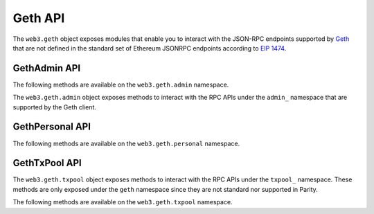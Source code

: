 Geth API
========

.. py:module:: web3.geth

The ``web3.geth`` object exposes modules that enable you to interact with the JSON-RPC endpoints supported by `Geth <https://github.com/ethereum/go-ethereum/wiki/Management-APIs>`_ that are not defined in the standard set of Ethereum JSONRPC endpoints according to `EIP 1474 <https://github.com/ethereum/EIPs/pull/1474>`_.

GethAdmin API
~~~~~~~~~~~~~

The following methods are available on the ``web3.geth.admin`` namespace.

.. py:module:: web3.geth.admin

The ``web3.geth.admin`` object exposes methods to interact with the RPC APIs under the
``admin_`` namespace that are supported by the Geth client.

.. py:method:: datadir()

    * Delegates to ``admin_datadir`` RPC Method

    Returns the system path of the node's data directory.

    .. code-block:: python

        >>> web3.geth.admin.datadir()
        '/Users/piper/Library/Ethereum'


.. py:method:: nodeInfo()

    * Delegates to ``admin_nodeInfo`` RPC Method

    Returns information about the currently running node.

    .. code-block:: python

        >>> web3.geth.admin.nodeInfo()
        {
            'enode': 'enode://e54eebad24dce1f6d246bea455ffa756d97801582420b9ed681a2ea84bf376d0bd87ae8dd6dc06cdb862a2ca89ecabe1be1050be35b4e70d62bc1a092cb7e2d3@[::]:30303',
            'id': 'e54eebad24dce1f6d246bea455ffa756d97801582420b9ed681a2ea84bf376d0bd87ae8dd6dc06cdb862a2ca89ecabe1be1050be35b4e70d62bc1a092cb7e2d3',
            'ip': '::',
            'listenAddr': '[::]:30303',
            'name': 'Geth/v1.4.11-stable-fed692f6/darwin/go1.7',
            'ports': {'discovery': 30303, 'listener': 30303},
            'protocols': {
                'eth': {
                    'difficulty': 57631175724744612603,
                    'genesis': '0xd4e56740f876aef8c010b86a40d5f56745a118d0906a34e69aec8c0db1cb8fa3',
                    'head': '0xaaef6b9dd0d34088915f4c62b6c166379da2ad250a88f76955508f7cc81fb796',
                    'network': 1,
                },
            },
        }


.. py:method:: peers()

    * Delegates to ``admin_peers`` RPC Method

    Returns the current peers the node is connected to.

    .. code-block:: python

        >>> web3.geth.admin.peers()
        [
            {
                'caps': ['eth/63'],
                'id': '146e8e3e2460f1e18939a5da37c4a79f149c8b9837240d49c7d94c122f30064e07e4a42ae2c2992d0f8e7e6f68a30e7e9ad31d524349ec9d17effd2426a37b40',
                'name': 'Geth/v1.4.10-stable/windows/go1.6.2',
                'network': {
                    'localAddress': '10.0.3.115:64478',
                    'remoteAddress': '72.208.167.127:30303',
                },
                'protocols': {
                    'eth': {
                        'difficulty': 17179869184,
                        'head': '0xd4e56740f876aef8c010b86a40d5f56745a118d0906a34e69aec8c0db1cb8fa3',
                        'version': 63,
                    },
                }
            },
            {
                'caps': ['eth/62', 'eth/63'],
                'id': '76cb6cd3354be081923a90dfd4cda40aa78b307cc3cf4d5733dc32cc171d00f7c08356e9eb2ea47eab5aad7a15a3419b859139e3f762e1e1ebf5a04f530dcef7',
                'name': 'Geth/v1.4.10-stable-5f55d95a/linux/go1.5.1',
                'network': {
                    'localAddress': '10.0.3.115:64784',
                    'remoteAddress': '60.205.92.119:30303',
                },
                'protocols': {
                    'eth': {
                        'difficulty': 57631175724744612603,
                        'head': '0xaaef6b9dd0d34088915f4c62b6c166379da2ad250a88f76955508f7cc81fb796',
                        'version': 63,
                    },
                },
            },
            ...
        ]


.. py:method:: addPeer(node_url)

    * Delegates to ``admin_addPeer`` RPC Method

    Requests adding a new remote node to the list of tracked static nodes.

    .. code-block:: python

        >>> web3.geth.admin.addPeer('enode://e54eebad24dce1f6d246bea455ffa756d97801582420b9ed681a2ea84bf376d0bd87ae8dd6dc06cdb862a2ca89ecabe1be1050be35b4e70d62bc1a092cb7e2d3@52.71.255.237:30303')
        True


.. py:method:: setSolc(solc_path)

    * Delegates to ``admin_setSolc`` RPC Method

    Sets the system path to the ``solc`` binary for use with the
    ``eth_compileSolidity`` RPC method.  Returns the output reported by ``solc
    --version``.

    .. code-block:: python

        >>> web3.geth.admin.setSolc('/usr/local/bin/solc')
        "solc, the solidity compiler commandline interface\nVersion: 0.3.5-9da08ac3/Release-Darwin/appleclang/JIT"


.. py:method:: startRPC(host='localhost', port='8545', cors="", apis="eth,net,web3")

    * Delegates to ``admin_startRPC`` RPC Method

    Starts the HTTP based JSON RPC API webserver on the specified ``host`` and
    ``port``, with the ``rpccorsdomain`` set to the provided ``cors`` value and
    with the APIs specified by ``apis`` enabled.  Returns boolean as to whether
    the server was successfully started.

    .. code-block:: python

        >>> web3.geth.admin.startRPC()
        True


.. py:method:: startWS(host='localhost', port='8546', cors="", apis="eth,net,web3")

    * Delegates to ``admin_startWS`` RPC Method

    Starts the Websocket based JSON RPC API webserver on the specified ``host``
    and ``port``, with the ``rpccorsdomain`` set to the provided ``cors`` value
    and with the APIs specified by ``apis`` enabled.  Returns boolean as to
    whether the server was successfully started.

    .. code-block:: python

        >>> web3.geth.admin.startWS()
        True


.. py:method:: stopRPC()

    * Delegates to ``admin_stopRPC`` RPC Method

    Stops the HTTP based JSON RPC server.

    .. code-block:: python

        >>> web3.geth.admin.stopRPC()
        True


.. py:method:: stopWS()

    * Delegates to ``admin_stopWS`` RPC Method

    Stops the Websocket based JSON RPC server.

    .. code-block:: python

        >>> web3.geth.admin.stopWS()
        True


.. py:module:: web3.geth.personal

GethPersonal API
~~~~~~~~~~~~~~~~

The following methods are available on the ``web3.geth.personal`` namespace.

.. py:method:: listAccounts

    * Delegates to ``personal_listAccounts`` RPC Method

    Returns the list of known accounts.

    .. code-block:: python

        >>> web3.geth.personal.listAccounts()
        ['0xd3cda913deb6f67967b99d67acdfa1712c293601']


.. py:method:: importRawKey(self, private_key, passphrase)

    * Delegates to ``personal_importRawKey`` RPC Method

    Adds the given ``private_key`` to the node's keychain, encrypted with the
    given ``passphrase``.  Returns the address of the imported account.

    .. code-block:: python

        >>> web3.geth.personal.importRawKey(some_private_key, 'the-passphrase')
        '0xd3cda913deb6f67967b99d67acdfa1712c293601'


.. py:method:: newAccount(self, password)

    * Delegates to ``personal_newAccount`` RPC Method

    Generates a new account in the node's keychain encrypted with the
    given ``passphrase``.  Returns the address of the created account.

    .. code-block:: python

        >>> web3.geth.personal.newAccount('the-passphrase')
        '0xd3cda913deb6f67967b99d67acdfa1712c293601'


.. py:method:: lockAccount(self, account)

    * Delegates to ``personal_lockAccount`` RPC Method

    Locks the given ``account``.

    .. code-block:: python

        >>> web3.geth.personal.lockAccount('0xd3cda913deb6f67967b99d67acdfa1712c293601')


.. py:method:: unlockAccount(self, account, passphrase, duration=None)

    * Delegates to ``personal_unlockAccount`` RPC Method

    Unlocks the given ``account`` for ``duration`` seconds.  If ``duration`` is
    ``None`` then the account will remain unlocked indefinitely.  Returns
    boolean as to whether the account was successfully unlocked.

    .. code-block:: python

        >>> web3.geth.personal.unlockAccount('0xd3cda913deb6f67967b99d67acdfa1712c293601', 'wrong-passphrase')
        False
        >>> web3.geth.personal.unlockAccount('0xd3cda913deb6f67967b99d67acdfa1712c293601', 'the-passphrase')
        True

.. py:method:: sendTransaction(self, transaction, passphrase)

    * Delegates to ``personal_sendTransaction`` RPC Method

    Sends the transaction.


.. py:module:: web3.geth.txpool

GethTxPool API
~~~~~~~~~~~~~~

The ``web3.geth.txpool`` object exposes methods to interact with the RPC APIs under
the ``txpool_`` namespace. These methods are only exposed under the ``geth`` namespace
since they are not standard nor supported in Parity.

The following methods are available on the ``web3.geth.txpool`` namespace.

.. py:method:: TxPool.inspect()

    * Delegates to ``txpool_inspect`` RPC Method

    Returns a textual summary of all transactions currently pending for
    inclusing in the next block(s) as will as ones that are scheduled for
    future execution.

    .. code-block:: python

        >>> web3.geth.txpool.inspect()
        {
            'pending': {
                '0x26588a9301b0428d95e6fc3a5024fce8bec12d51': {
                  31813: ["0x3375ee30428b2a71c428afa5e89e427905f95f7e: 0 wei + 500000 × 20000000000 gas"]
                },
                '0x2a65aca4d5fc5b5c859090a6c34d164135398226': {
                  563662: ["0x958c1fa64b34db746925c6f8a3dd81128e40355e: 1051546810000000000 wei + 90000 × 20000000000 gas"],
                  563663: ["0x77517b1491a0299a44d668473411676f94e97e34: 1051190740000000000 wei + 90000 × 20000000000 gas"],
                  563664: ["0x3e2a7fe169c8f8eee251bb00d9fb6d304ce07d3a: 1050828950000000000 wei + 90000 × 20000000000 gas"],
                  563665: ["0xaf6c4695da477f8c663ea2d8b768ad82cb6a8522: 1050544770000000000 wei + 90000 × 20000000000 gas"],
                  563666: ["0x139b148094c50f4d20b01caf21b85edb711574db: 1048598530000000000 wei + 90000 × 20000000000 gas"],
                  563667: ["0x48b3bd66770b0d1eecefce090dafee36257538ae: 1048367260000000000 wei + 90000 × 20000000000 gas"],
                  563668: ["0x468569500925d53e06dd0993014ad166fd7dd381: 1048126690000000000 wei + 90000 × 20000000000 gas"],
                  563669: ["0x3dcb4c90477a4b8ff7190b79b524773cbe3be661: 1047965690000000000 wei + 90000 × 20000000000 gas"],
                  563670: ["0x6dfef5bc94b031407ffe71ae8076ca0fbf190963: 1047859050000000000 wei + 90000 × 20000000000 gas"]
                },
                '0x9174e688d7de157c5c0583df424eaab2676ac162': {
                  3: ["0xbb9bc244d798123fde783fcc1c72d3bb8c189413: 30000000000000000000 wei + 85000 × 21000000000 gas"]
                },
                '0xb18f9d01323e150096650ab989cfecd39d757aec': {
                  777: ["0xcd79c72690750f079ae6ab6ccd7e7aedc03c7720: 0 wei + 1000000 × 20000000000 gas"]
                },
                '0xb2916c870cf66967b6510b76c07e9d13a5d23514': {
                  2: ["0x576f25199d60982a8f31a8dff4da8acb982e6aba: 26000000000000000000 wei + 90000 × 20000000000 gas"]
                },
                '0xbc0ca4f217e052753614d6b019948824d0d8688b': {
                  0: ["0x2910543af39aba0cd09dbb2d50200b3e800a63d2: 1000000000000000000 wei + 50000 × 1171602790622 gas"]
                },
                '0xea674fdde714fd979de3edf0f56aa9716b898ec8': {
                  70148: ["0xe39c55ead9f997f7fa20ebe40fb4649943d7db66: 1000767667434026200 wei + 90000 × 20000000000 gas"]
                }
              },
              'queued': {
                '0x0f6000de1578619320aba5e392706b131fb1de6f': {
                  6: ["0x8383534d0bcd0186d326c993031311c0ac0d9b2d: 9000000000000000000 wei + 21000 × 20000000000 gas"]
                },
                '0x5b30608c678e1ac464a8994c3b33e5cdf3497112': {
                  6: ["0x9773547e27f8303c87089dc42d9288aa2b9d8f06: 50000000000000000000 wei + 90000 × 50000000000 gas"]
                },
                '0x976a3fc5d6f7d259ebfb4cc2ae75115475e9867c': {
                  3: ["0x346fb27de7e7370008f5da379f74dd49f5f2f80f: 140000000000000000 wei + 90000 × 20000000000 gas"]
                },
                '0x9b11bf0459b0c4b2f87f8cebca4cfc26f294b63a': {
                  2: ["0x24a461f25ee6a318bdef7f33de634a67bb67ac9d: 17000000000000000000 wei + 90000 × 50000000000 gas"],
                  6: ["0x6368f3f8c2b42435d6c136757382e4a59436a681: 17990000000000000000 wei + 90000 × 20000000000 gas", "0x8db7b4e0ecb095fbd01dffa62010801296a9ac78: 16998950000000000000 wei + 90000 × 20000000000 gas"],
                  7: ["0x6368f3f8c2b42435d6c136757382e4a59436a681: 17900000000000000000 wei + 90000 × 20000000000 gas"]
                }
              }
        }


.. py:method:: TxPool.status()

    * Delegates to ``txpool_status`` RPC Method

    Returns a textual summary of all transactions currently pending for
    inclusing in the next block(s) as will as ones that are scheduled for
    future execution.

    .. code-block:: python

        {
            pending: 10,
            queued: 7,
        }


.. py:method:: TxPool.content()

    * Delegates to ``txpool_content`` RPC Method

    Returns the exact details of all transactions that are pending or queued.

    .. code-block:: python

        >>> web3.geth.txpool.content()
        {
          'pending': {
            '0x0216d5032f356960cd3749c31ab34eeff21b3395': {
              806: [{
                'blockHash': "0x0000000000000000000000000000000000000000000000000000000000000000",
                'blockNumber': None,
                'from': "0x0216d5032f356960cd3749c31ab34eeff21b3395",
                'gas': "0x5208",
                'gasPrice': "0xba43b7400",
                'hash': "0xaf953a2d01f55cfe080c0c94150a60105e8ac3d51153058a1f03dd239dd08586",
                'input': "0x",
                'nonce': "0x326",
                'to': "0x7f69a91a3cf4be60020fb58b893b7cbb65376db8",
                'transactionIndex': None,
                'value': "0x19a99f0cf456000"
              }]
            },
            '0x24d407e5a0b506e1cb2fae163100b5de01f5193c': {
              34: [{
                'blockHash': "0x0000000000000000000000000000000000000000000000000000000000000000",
                'blockNumber': None,
                'from': "0x24d407e5a0b506e1cb2fae163100b5de01f5193c",
                'gas': "0x44c72",
                'gasPrice': "0x4a817c800",
                'hash': "0xb5b8b853af32226755a65ba0602f7ed0e8be2211516153b75e9ed640a7d359fe",
                'input': "0xb61d27f600000000000000000000000024d407e5a0b506e1cb2fae163100b5de01f5193c00000000000000000000000000000000000000000000000053444835ec580000000000000000000000000000000000000000000000000000000000000000006000000000000000000000000000000000000000000000000000000000000000000000000000000000000000000000000000000000000000000000000000000000",
                'nonce': "0x22",
                'to': "0x7320785200f74861b69c49e4ab32399a71b34f1a",
                'transactionIndex': None,
                'value': "0x0"
              }]
            }
          },
          'queued': {
            '0x976a3fc5d6f7d259ebfb4cc2ae75115475e9867c': {
              3: [{
                'blockHash': "0x0000000000000000000000000000000000000000000000000000000000000000",
                'blockNumber': None,
                'from': "0x976a3fc5d6f7d259ebfb4cc2ae75115475e9867c",
                'gas': "0x15f90",
                'gasPrice': "0x4a817c800",
                'hash': "0x57b30c59fc39a50e1cba90e3099286dfa5aaf60294a629240b5bbec6e2e66576",
                'input': "0x",
                'nonce': "0x3",
                'to': "0x346fb27de7e7370008f5da379f74dd49f5f2f80f",
                'transactionIndex': None,
                'value': "0x1f161421c8e0000"
              }]
            },
            '0x9b11bf0459b0c4b2f87f8cebca4cfc26f294b63a': {
              2: [{
                'blockHash': "0x0000000000000000000000000000000000000000000000000000000000000000",
                'blockNumber': None,
                'from': "0x9b11bf0459b0c4b2f87f8cebca4cfc26f294b63a",
                'gas': "0x15f90",
                'gasPrice': "0xba43b7400",
                'hash': "0x3a3c0698552eec2455ed3190eac3996feccc806970a4a056106deaf6ceb1e5e3",
                'input': "0x",
                'nonce': "0x2",
                'to': "0x24a461f25ee6a318bdef7f33de634a67bb67ac9d",
                'transactionIndex': None,
                'value': "0xebec21ee1da40000"
              }],
              6: [{
                'blockHash': "0x0000000000000000000000000000000000000000000000000000000000000000",
                'blockNumber': None,
                'from': "0x9b11bf0459b0c4b2f87f8cebca4cfc26f294b63a",
                'gas': "0x15f90",
                'gasPrice': "0x4a817c800",
                'hash': "0xbbcd1e45eae3b859203a04be7d6e1d7b03b222ec1d66dfcc8011dd39794b147e",
                'input': "0x",
                'nonce': "0x6",
                'to': "0x6368f3f8c2b42435d6c136757382e4a59436a681",
                'transactionIndex': None,
                'value': "0xf9a951af55470000"
              }, {
                'blockHash': "0x0000000000000000000000000000000000000000000000000000000000000000",
                'blockNumber': None,
                'from': "0x9b11bf0459b0c4b2f87f8cebca4cfc26f294b63a",
                'gas': "0x15f90",
                'gasPrice': "0x4a817c800",
                'hash': "0x60803251d43f072904dc3a2d6a084701cd35b4985790baaf8a8f76696041b272",
                'input': "0x",
                'nonce': "0x6",
                'to': "0x8db7b4e0ecb095fbd01dffa62010801296a9ac78",
                'transactionIndex': None,
                'value': "0xebe866f5f0a06000"
              }],
            }
          }
        }
